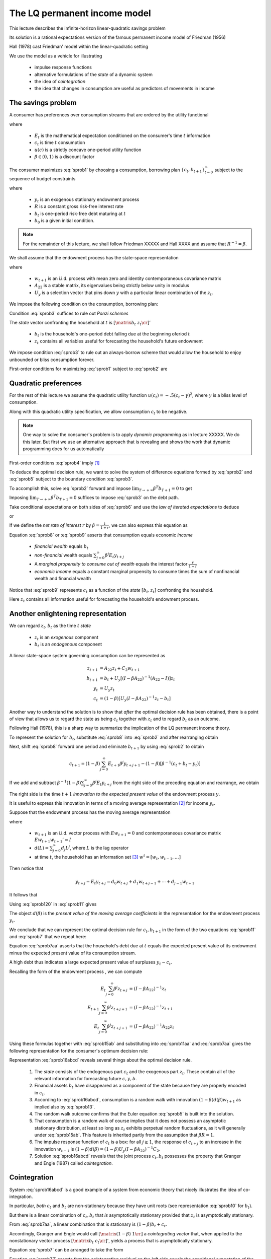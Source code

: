 .. _LQmodel:

The LQ permanent income model
======================================

This lecture describes the infinite-horizon linear-quadratic savings problem

Its  solution is a rational expectations version of the famous permanent income model of Friedman (1956)

Hall (1978) cast Friedman' model within the linear-quadratic setting

We use the model as a vehicle for illustrating

   * impulse response functions
   
   * alternative formulations of the *state* of a dynamic system
   
   * the idea of *cointegration*
   
   * the idea that changes in consumption are useful as predictors of movements in income 


The savings problem
---------------------
   

A consumer has preferences over consumption streams that are ordered by the utility functional

.. math::
  E_0 \sum_{t=0}^\infty \beta^t u(c_t)
  :label: sprob1

where 

    *  :math:`E_t` is the mathematical expectation conditioned on the consumer's time :math:`t` information
    
    *  :math:`c_t` is time :math:`t` consumption
    
    *  :math:`u(c)` is a strictly concave one-period utility function
    
    *  :math:`\beta \in (0,1)` is a discount factor 

The consumer maximizes :eq:`sprob1` by choosing a consumption, borrowing plan :math:`\{c_t, b_{t+1}\}_{t=0}^\infty` subject to the sequence of budget constraints

.. math::
  c_t + b_t = R^{-1} b_{t+1}  + y_t
  :label: sprob2

where 

     *  :math:`y_t` is an exogenous stationary endowment process
    
     *  :math:`R` is a constant gross risk-free interest rate
     
     *  :math:`b_t` is one-period risk-free debt maturing at :math:`t`
     
     *  :math:`b_0` is a given initial condition. 


.. note::
    For the remainder of this lecture, we shall follow Friedman XXXXX and Hall XXXX and assume that :math:`R^{-1} = \beta`. 
    
    
We shall  assume that the endowment process has the state-space representation

.. math::
    z_{t+1} & = A_{22} z_t + C_2 w_{t+1} \\
                  y_t & = U_y  z_t
    :label: sprob15ab


where

   *  :math:`w_{t+1}` is an i.i.d. process with mean zero and identity contemporaneous covariance matrix
   
   *  :math:`A_{22}` is a stable matrix, its eigenvalues being strictly below unity in modulus
   
   *  :math:`U_y` is a selection vector that pins down :math:`y` with a particular linear combination of the :math:`z_t`.

We impose the following condition on the consumption, borrowing plan:

.. math::
  E_0 \sum_{t=0}^\infty \beta^t b_t^2 < +\infty
  :label: sprob3

Condition :eq:`sprob3` suffices to rule out *Ponzi schemes*

The *state* vector confronting the household at :math:`t` is :math:`\left[\matrix{b_t & z_t\cr}\right]'`

   *  :math:`b_t` is the household's one-period debt falling due at the beginning oferiod :math:`t` 
   
   *  :math:`z_t` contains all variables useful for forecasting the household's future endowment

We impose condition :eq:`sprob3` to rule out an always-borrow scheme that would allow the household to enjoy unbounded or bliss consumption  forever.

First-order conditions for maximizing :eq:`sprob1` subject to :eq:`sprob2` are 

.. math::
  E_t u'(c_{t+1}) = u'(c_t) , \ \ \forall t \geq 0
  :label: sprob4

  
Quadratic preferences
----------------------

For the rest of this lecture we assume the quadratic utility function :math:`u(c_t) =  -.5 (c_t - \gamma)^2`, where :math:`\gamma` is a bliss level of consumption. 

Along with this quadratic utility specification, we allow consumption :math:`c_t` to be negative. 

.. note::
    One way to solve the consumer's problem is to apply *dynamic programming*  as in lecture XXXXX.  We do this later. But first we use an alternative approach that is revealing and shows the work that dynamic programming does for us automatically


First-order conditions :eq:`sprob4` imply [#f2]_

.. math::
  E_t c_{t+1} = c_t
  :label: sprob5

To deduce the optimal decision rule, we want to solve the system of difference equations formed by :eq:`sprob2` and :eq:`sprob5` subject to the boundary condition :eq:`sprob3`. 

To accomplish this, solve :eq:`sprob2` forward and impose :math:`\lim_{T\rightarrow +\infty} \beta^T b_{T+1} =0` to get

.. math::
  b_t = \sum_{j=0}^\infty \beta^j (y_{t+j} - c_{t+j})
  :label: sprob6

Imposing :math:`\lim_{T\rightarrow +\infty} \beta^T b_{T+1} =0` suffices to impose :eq:`sprob3` on the debt path. 

Take conditional expectations on both sides of :eq:`sprob6` and use  the *law of iterated expectations* to deduce

.. math::
   b_t = \sum_{j=0}^\infty \beta^j E_t y_{t+j} - {1 \over 1-\beta} c_t
   :label: sprob7

or

.. math::
   c_t = (1-\beta) \left[ \sum_{j=0}^\infty \beta^j E_t y_{t+j} - b_t\right]
   :label: sprob8

If we define the *net rate of interest* :math:`r` by :math:`\beta =\frac{1}{1+r}`, we can also express this equation as

.. math::
   c_t = {r \over 1+r}
   \left[ \sum_{j=0}^\infty \beta^j E_t y_{t+j} - b_t\right]
   :label: sprob9

Equation :eq:`sprob8` or :eq:`sprob9` asserts that  consumption  equals economic *income*

   * *financial wealth* equals :math:`b_t`
   
   * *non-financial* wealth equals :math:`\sum_{j=0}^\infty \beta^j E_t y_{t+j}`
   
   * A *marginal propensity to consume out of wealth* equals the  interest factor :math:`\frac{r}{1+r}`
   
   * *economic income* equals  a constant marginal propensity to consume  times the sum of nonfinancial wealth and financial wealth 

Notice that :eq:`sprob9` represents :math:`c_t` as a function of the *state* :math:`[b_t, z_t]` confronting the household.

Here :math:`z_t` contains all information useful for forecasting the household's endowment process.

Another enlightening representation
------------------------------------

We can regard :math:`z_t, b_t` as the time :math:`t` *state*

   *  :math:`z_t` is an *exogenous* component 
   
   *  :math:`b_t` is an *endogenous* component 

A linear state-space system governing consumption can be represented as

.. math::
  z_{t+1} & = A_{22} z_t + C_2 w_{t+1} \\
  b_{t+1} & = b_t + U_y [ (I -\beta A_{22})^{-1} (A_{22} - I) ] z_t \\
  y_t & = U_y z_t \\
  c_t & = (1-\beta) [ U_y(I-\beta A_{22})^{-1} z_t - b_t ]

Another way to understand the solution is to show that *after* the optimal decision rule has been obtained, there is a point of view that allows us to regard the state as being :math:`c_t` together with :math:`z_t` and to regard :math:`b_t` as an outcome. 

Following Hall (1978), this is a sharp way to summarize the implication of the LQ permanent income theory. 

To represent the solution for :math:`b_t`, substitute :eq:`sprob8` into :eq:`sprob2` and after
rearranging obtain

.. math::
   b_{t+1} = b_t +\left({\beta^{-1} -1}\right) \sum_{j=0}^\infty \beta^j E_t y_{t+j} - \beta^{-1} y_t.
   :label: sprob10

Next, shift :eq:`sprob8` forward one period and eliminate :math:`b_{t+1}` by using :eq:`sprob2` to obtain

.. math::
   c_{t+1} = (1-\beta)\sum_{j=0}^\infty  E_{t+1} \beta^j y_{t+j+1} - (1-\beta)[\beta^{-1} (c_t + b_t - y_t)]

If we add and subtract :math:`\beta^{-1} (1-\beta) \sum_{j=0}^\infty \beta^j E_t y_{t+j}` from the right side of the preceding equation and rearrange, we obtain

.. math::
   c_{t+1} - c_t = (1-\beta) \sum_{j=0}^\infty \beta^j (E_{t+1} y_{t+j+1} - E_t y_{t+j+1} )
   :label: sprob11

The right side is the time :math:`t+1` *innovation to the expected present value* of the endowment process :math:`y`.

It is useful to express this innovation in terms of a moving average representation [#f4]_ for income :math:`y_t`.

Suppose that the endowment process has the moving average representation

.. math::
  y_{t+1} = d(L) w_{t+1}
  :label: sprob12

where

   *  :math:`w_{t+1}` is an i.i.d. vector process with :math:`E w_{t+1} =0` and contemporaneous covariance matrix :math:`E w_{t+1} w_{t+1}'=I`
   
   *  :math:`d(L) = \sum_{j=0}^\infty d_j L^j`, where :math:`L` is the lag operator
   
   *  at time :math:`t`,  the household has an information set [#f5]_ :math:`w^t = [w_t, w_{t-1}, \ldots ]`  

Then notice that

.. math::
   y_{t+j} - E_t y_{t+j} = d_0 w_{t+j} + d_1 w_{t+j-1} + \cdots + d_{j-1} w_{t+1}

It follows that

.. math::
   E_{t+1} y_{t+j} - E_t y_{t+j} = d_{j-1} w_{t+1}
   :label: sprob120

Using :eq:`sprob120` in :eq:`sprob11` gives

.. math::
  c_{t+1} - c_t = (1-\beta) d(\beta) w_{t+1}
  :label: sprob13

The object :math:`d(\beta)` is the *present value of the moving average coefficients* in the representation for the endowment process :math:`y_t`.

We conclude that we can represent the optimal decision rule for :math:`c_t, b_{t+1}` in the form of the two equations :eq:`sprob11` and :eq:`sprob7` that  we repeat here:

.. math::
   c_{t+1} = c_t + (1-\beta) \sum_{j=0}^\infty \beta^j (E_{t+1} y_{t+j+1} - E_t y_{t+j+1} )
   :label: sprob11aa

.. math::
   b_t  &= \sum_{j=0}^\infty \beta^j E_t y_{t+j} - {1 \over 1-\beta} c_t .
   :label: sprob7aa

Equation :eq:`sprob7aa` asserts that the household's debt due at :math:`t` equals the expected present value of its endowment minus the expected present value of its consumption stream. 

A high debt thus indicates a large expected present value of surpluses :math:`y_t - c_t`.

Recalling the form of the endowment process , we can compute

.. math::
  E_t \sum_{j=0}^\infty \beta^j z_{t+j} &= (I-\beta A_{22})^{-1} z_t \\
  E_{t+1} \sum_{j=0}^\infty \beta^j z_{t+j+1} & = (I -\beta A_{22})^{-1} z_{t+1} \\
  E_t \sum_{j=0}^\infty \beta^j z_{t+j+1} & = (I - \beta A_{22})^{-1} A_{22} z_t

Using  these formulas together with :eq:`sprob15ab` and substituting  into :eq:`sprob11aa` and :eq:`sprob7aa`  gives the following representation for the consumer's optimum decision rule:

.. math::
  c_{t+1} & = c_t + (1-\beta) U_y  (I-\beta A_{22})^{-1} C_2 w_{t+1} \\
  b_t & = U_y (I-\beta A_{22})^{-1} z_t - {1 \over 1-\beta} c_t \\
  y_t & = U_y z_t \\
  z_{t+1} & = A_{22} z_t + C_2 w_{t+1}
  :label: sprob16abcd

Representation :eq:`sprob16abcd` reveals several things about the optimal decision rule. 

    1. The *state* consists of the endogenous part :math:`c_t` and the exogenous part :math:`z_t`. These contain all of the relevant information for forecasting future :math:`c,y, b`.
    
    2. Financial assets :math:`b_t` have disappeared as a component of the state because they are properly encoded in :math:`c_t`. 
   
    3. According to :eq:`sprob16abcd`, consumption is a random walk with innovation :math:`(1-\beta) d(\beta)w_{t+1}` as implied also by :eq:`sprob13`.
    
    4. The random walk outcome confirms that the Euler equation :eq:`sprob5` is built into the solution. 
    
    5. That consumption is a random walk of course implies that it does not possess an asymptotic stationary distribution, at least so long as :math:`z_t` exhibits perpetual random fluctuations, as it will generally under :eq:`sprob15ab`. This feature is inherited partly from the assumption that :math:`\beta R =1`.
    
    6. The impulse response function of :math:`c_t` is a box: for all :math:`j\geq 1`, the response of :math:`c_{t+j}` to an increase in the innovation :math:`w_{t+1}` is :math:`(1-\beta) d(\beta) = (1-\beta) U_y (I -\beta A_{22})^{-1} C_2`. 
    
    7. Solution :eq:`sprob16abcd` reveals that the joint process :math:`c_t,b_t` possesses the property that Granger and Engle (1987) called *cointegration*. 
    
    
Cointegration
--------------

System :eq:`sprob16abcd` is a good example of a system from economic theory that nicely illustrates the idea of co-integration.

In particular, *both* :math:`c_t` and :math:`b_t` are non-stationary because they have unit roots (see representation :eq:`sprob10` for :math:`b_t`).

But there is a linear combination of :math:`c_t, b_t` that *is* asymptotically stationary provided that :math:`z_t` is asymptotically stationary.

From :eq:`sprob7aa`, a linear combination that is stationary is :math:`(1-\beta) b_t + c_t`.

Accordingly, Granger and Engle would call :math:`\left[\matrix{(1-\beta) & 1 \cr}\right]` a *cointegrating vector* that, when applied to the nonstationary vector process :math:`\left[ \matrix{b_t  & c_t \cr}\right]'`, yields a process that is asymptotically stationary. 

Equation :eq:`sprob7` can be arranged to take the form

.. math::
   (1-\beta) b_t + c_t = (1-\beta) E_t \sum_{j=0}^\infty \beta^j y_{t+j},
   :label: sprob77

Equation :eq:`sprob77`  asserts that the *cointegrating residual*  on the left side equals the conditional expectation of the geometric sum of future incomes on the right. [#f8]_

.. _sub_debt_dynamics:

Debt dynamics
-------------

If we subtract the equation for :math:`b_t` in equation :eq:`sprob16abcd` evaluated at time
:math:`t` that equation evaluated at time :math:`t+1`, we obtain

.. math::
  b_{t+1}- b_t = U_y (I-\beta A_{22})^{-1} (z_{t+1} - z_t) - {\frac{1}{1-\beta}}(c_{t+1} - c_t ) .

Substituting :math:`z_{t+1} - z_t = (A_{22} - I )z_t + C_2 w_{t+1}` and the equation for :math:`c_{t+1}` from :eq:`sprob16abcd` into the above equation and rearranging gives

.. math::
  b_{t+1} - b_t =U_y (I - \beta A_{22})^{-1} (A_{22} - I) z_t
  :label: debt_evolution


.. _sub_classic_consumption:

Two classic examples
--------------------

We illustrate formulas :eq:`sprob16abcd` with the following two examples. In both examples, the endowment follows the process :math:`y_t = z_{1t} + z_{2t}` where

.. math::
  \begin{bmatrix} z_{1 t+1} \\ z_{2t+1}\end{bmatrix} = \begin{bmatrix} 1 & 0 \\ 0 & 1\end{bmatrix}\begin{bmatrix}z_{1t} \\z_{2t} \end{bmatrix} + \begin{bmatrix} \sigma_1 & 0 \\ 0 & \sigma_2 \end{bmatrix} \begin{bmatrix}w_{1t+1} \\w_{2t+1} \end{bmatrix}

where :math:`w_{t+1}` is an i.i.d. :math:`2 \times 1` process distributed as :math:`{\cal N}(0,I)`. 

    *  Here :math:`z_{1t}` is a permanent component of :math:`y_t` while :math:`z_{2t}` is a purely transitory component.

**Example 1.** Assume that the consumer observes the state :math:`z_t` at time :math:`t`.

This implies that the consumer can construct :math:`w_{t+1}` from observations of :math:`z_{t+1}` and :math:`z_t`.

Application of formulas :eq:`sprob16abcd` implies that

.. math::
  c_{t+1} - c_t = \sigma_1 w_{1t+1} + (1-\beta) \sigma_2 w_{2t+1}
  :label: consexample1

Since :math:`1-\beta = {\frac{r}{1+r}}` where :math:`R = (1+r)`, formula :eq:`consexample1` shows how an increment :math:`\sigma_1 w_{1t+1}` to the permanent component of income :math:`z_{1t+1}` leads to a permanent one-for-one increase in consumption and no increase in savings :math:`-b_{t+1}`;

But the purely transitory component of income :math:`\sigma_2 w_{2t+1}` leads to a permanent increment in consumption by a fraction :math:`(1-\beta)` of transitory income, while the remaining fraction :math:`\beta` is saved, leading to a permanent increment in :math:`-b`. 

Application of formula :eq:`debt_evolution` to this example shows that

.. math::
  b_{t+1} - b_t = - z_{2t} = - \sigma_2 w_{2t}
  :label: consexample1a

which confirms that none of :math:`\sigma_1 w_{1t}` is saved, while all of :math:`\sigma_2 w_{2t}` is saved.

**Example 2.** Assume that the consumer observes :math:`y_t`, and its history up to :math:`t`, but not :math:`z_t` at time :math:`t`. 

Under this assumption, it is appropriate to use an *innovation representation* to form :math:`A_{22}, C_2, U_y` in formulas :eq:`sprob16abcd`.

In particular, from our study of example XXXXX with the *Kalman filter* XXXXXX,  the pertinent state space representation for :math:`y_t` is

.. math::
  \begin{bmatrix}y_{t+1} \\ a_{t+1} \end{bmatrix} &= \begin{bmatrix}1 & -(1 - K) \\ 0 & 0 \end{bmatrix} \begin{bmatrix}y_t \\ a_t \end{bmatrix} + \begin{bmatrix} 1 \\ 1\end{bmatrix}a_{t+1} \\
  y_t &= \begin{bmatrix}1 & 0 \end{bmatrix} \begin{bmatrix}y_t \\ a_t \end{bmatrix}

where :math:`K` is the Kalman gain and :math:`a_t = y_t - E [ y_t | y^{t-1}]`.

From lecture XXXX on the Kalman filter,  we know that :math:`K \in [0,1]` and that :math:`K` increases as :math:`\Bigl(\frac{\sigma_1^2}{\sigma_2^2}\Bigr)` increases, i.e., as the ratio of the variance of the permanent shock to the variance of the transitory shock to income increases. 

Applying formulas :eq:`sprob16abcd` implies

.. math::
  c_{t+1} - c_t = [1-\beta(1-K) ] a_{t+1}
  :label: consexample2

where the endowment process can now be represented in terms of the univariate innovation to :math:`y_t` as

.. math::
  y_{t+1} - y_t = a_{t+1} - (1-K) a_t.
  :label: incomemaar

Equation :eq:`incomemaar` indicates that the consumer regards a fraction :math:`K` of an innovation :math:`a_{t+1}` to :math:`y_{t+1}` as *permanent* and a fraction :math:`1-K` as purely transitory. 

The consumer permanently increases his consumption by the full amount of his estimate of the permanent part of :math:`a_{t+1}`, but by only :math:`(1-\beta)` times his estimate of the purely transitory part of :math:`a_{t+1}`. 

Therefore, in total he permanently increments his consumption by a fraction :math:`K + (1-\beta) (1-K) = 1 - \beta (1-K)` of :math:`a_{t+1}`. 

He saves the remaining fraction :math:`\beta (1-K)` of :math:`a_{t+1}`. 

According to equation :eq:`incomemaar`, the first difference of income is a first-order moving average.

Equation  :eq:`consexample2` asserts that the first difference of consumption is i.i.d. 

Application of formula to this example shows that

.. math::
  b_{t+1} - b_t = (K-1) a_t,
  :label: consexample1b

which indicates how the fraction :math:`K` of the innovation to :math:`y_t` that is regarded as permanent influences the fraction of the innovation that is saved.

Spreading consumption cross section
-----------------------------------

Starting from an arbitrary initial distribution for :math:`c_0` and say the asymptotic stationary distribution for :math:`z_0`, if we were to apply formulas for the unconditonal  means and variances XXXXX from lecture XXXXX, the common unit root affecting :math:`c_t, b_t` would cause the time :math:`t` variance of :math:`c_t` to grow linearly with :math:`t`. 

If we think of the initial distribution as describing the joint distribution of :math:`c_0, b_0` for a cross section of ex ante identical households born at time :math:`0`, then these formulas would describe the evolution of the cross-section for :math:`b_t, c_t` as the population of households ages. 

The distribution would spread out. [#f9]_

.. FIXME: the references to equations diff6 and ydiff2 are not defined because they come from RMT section 2.4


.. rubric:: Footnotes

.. [#f2] A linear marginal utility is essential for deriving :eq:`sprob5` from :eq:`sprob4`.  Suppose instead that we had imposed the following more standard assumptions on the utility function: :math:`u'(c) >0, u''(c)<0, u'''(c) > 0` and required that :math:`c \geq 0`.  The Euler equation remains :eq:`sprob4`. But the fact that :math:`u''' <0` implies via Jensen's inequality that :math:`E_t u'(c_{t+1}) >  u'(E_t c_{t+1})`.  This inequality together with :eq:`sprob4` implies that :math:`E_t c_{t+1} > c_t` (consumption is said to be a 'submartingale'), so that consumption stochastically diverges to :math:`+\infty`.  The consumer's savings also diverge to :math:`+\infty`.  
.. [#f4] Representation :eq:`sprob15ab` implies that :math:`d(L) = U_y (I - A_{22} L)^{-1} C_2`.
.. [#f5] A moving average representation for a process :math:`y_t` is said to be *it fundamental* if the linear space spanned by :math:`y^t` is equal to the linear space spanned by :math:`w^t`.  A time-invariant innovations representation, attained via the Kalman filter, is by construction fundamental.
.. [#f8] See Campbell and Shiller (1988) and  Lettau and Ludvigson (2001, 2004) for interesting applications of related ideas.
.. [#f9] See Deaton and Paxton (1994) and Storesletten, Telmer, and  Yaron (2004) for evidence that cross section distributions of consumption spread out with age.

.. NOTE: in #f2, #f3, #f5, #f6, #f7 I had to hardcode some names
